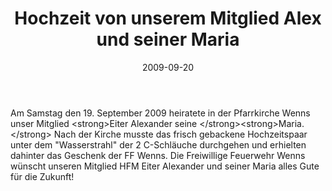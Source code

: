#+TITLE: Hochzeit von unserem Mitglied Alex und seiner Maria
#+DATE: 2009-09-20
#+FACEBOOK_URL: 

Am Samstag den 19. September 2009 heiratete in der Pfarrkirche Wenns unser Mitglied <strong>Eiter Alexander seine </strong><strong>Maria.</strong> Nach der Kirche musste das frisch gebackene Hochzeitspaar unter dem "Wasserstrahl" der 2 C-Schläuche durchgehen und erhielten dahinter das Geschenk der FF Wenns. Die Freiwillige Feuerwehr Wenns wünscht unseren Mitglied HFM Eiter Alexander und seiner Maria alles Gute für die Zukunft!
